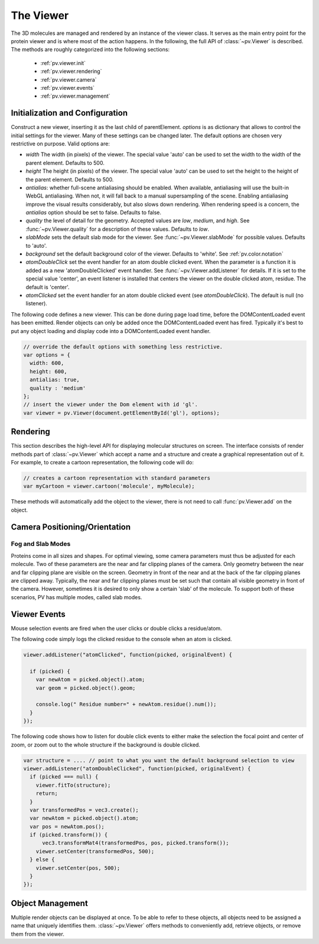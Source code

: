 The Viewer
================================================================================


The 3D molecules are managed and rendered by an instance of the viewer class. It serves as the main entry point for the protein viewer and is where most of the action happens. In the following, the full API of :class:`~pv.Viewer` is described. The methods are roughly categorized into the following sections:

 * :ref:`pv.viewer.init`
 * :ref:`pv.viewer.rendering`
 * :ref:`pv.viewer.camera`
 * :ref:`pv.viewer.events`
 * :ref:`pv.viewer.management`


.. _pv.viewer.init:

Initialization and Configuration
--------------------------------------------------------------------------------

.. class:: pv.Viewer(parentElement[,options])

  Construct a new viewer, inserting it as the last child of parentElement. *options* is as dictionary that allows to control the initial settings for the viewer. Many of these settings can be changed later. The default options are chosen very restrictive on purpose. Valid options are:

  * *width* The width (in pixels) of the viewer. The special value 'auto' can be used to set the width to the width of the parent element. Defaults to 500.
  * *height* The height (in pixels) of the viewer. The special value 'auto' can be used to set the height to the height of the parent element. Defaults to 500.
  * *antialias*: whether full-scene antialiasing should be enabled. When available, antialiasing will use the built-in WebGL antialiasing. When not, it will fall back to a manual supersampling of the scene. Enabling antialiasing improve the visual results considerably, but also slows down rendering. When rendering speed is a concern, the *antialias* option should be set to false. Defaults to false.
  * *quality* the level of detail for the geometry. Accepted values are *low*, *medium*, and *high*. See :func:`~pv.Viewer.quality` for a description of these values. Defaults to *low*.
  * *slabMode* sets the default slab mode for the viewer. See :func:`~pv.Viewer.slabMode` for possible values. Defaults to 'auto'.
  * *background* set the default background color of the viewer. Defaults to 'white'. See :ref:`pv.color.notation`
  * *atomDoubleClick* set the event handler for an atom double clicked event. When the parameter is a function it is added as a new 'atomDoubleClicked' event handler. See :func:`~pv.Viewer.addListener` for details. If it is set to the special value 'center', an event listener is installed that centers the viewer on the double clicked atom, residue. The default is 'center'.
  * *atomClicked* set the event handler for an atom double clicked event (see *atomDoubleClick*). The default is null (no listener).


The following code defines a new viewer. This can be done during page load time, before the DOMContentLoaded event has been emitted. Render objects can only be added once the DOMContentLoaded event has fired. Typically it's best to put any object loading and display code into a DOMContentLoaded event handler.

.. code-block:: javascript

  // override the default options with something less restrictive.
  var options = {
    width: 600,
    height: 600,
    antialias: true,
    quality : 'medium'
  };
  // insert the viewer under the Dom element with id 'gl'.
  var viewer = pv.Viewer(document.getElementById('gl'), options);

.. function:: pv.Viewer.quality([value])

  Gets (or sets) the default level of detail for the render geometry. This property sets the default parameters for constructing render geometry, for example the number of arcs that are used for tubes, or the number of triangles for one sphere. Accepted values are

  * *low* The geometry uses as few triangles as possible. This is the fastest, but also visually least pleasing option. Use this option, when it can be assumed that very large molecules are to be rendered.

  * *medium* provides a good tradeoff between visual fidelity and render speed. This options should work best for typical proteins.

  * *high* render the scene with maximum detail.


.. _pv.viewer.rendering:

Rendering
--------------------------------------------------------------------------------

This section describes the high-level API for displaying molecular structures on screen. The interface consists of render methods part of :class:`~pv.Viewer` which accept a name and a structure and create a graphical representation out of it. For example, to create a cartoon representation, the following code will do:

.. code-block:: javascript

  // creates a cartoon representation with standard parameters
  var myCartoon = viewer.cartoon('molecule', myMolecule);


These methods will automatically add the object to the viewer, there is not need to call :func:`pv.Viewer.add` on the object.


.. function:: pv.Viewer.lines(name, structure[, options])

  Renders the structure (:class:`~mol.Mol`, or :class:`~mol.MolView`) at full connectivity level, using lines for the bonds. Atoms with no bonds are represented as small crosses. Valid *options* are:

  * *color*: the color operation to be used. Defaults to :func:`color.byElement`.
  * *lineWidth*: The line width for bonds and atoms. Defaults to 4.0

  :returns: The geometry of the object. 

.. function:: pv.Viewer.spheres(name, structure[, options])

  Renders the structure (:class:`~mol.Mol`, or :class:`~mol.MolView`) at full-atom level using a sphere for each atom. Valid *options* are:

  * *color*: the color operation to be used. Defaults to :func:`color.byElement`.
  * *sphereDetail*: the number of horizontal and vertical arcs for the sphere. The default *sphereDetail* is determined by :func:`pv.Viewer.quality()`.


.. function:: pv.Viewer.lineTrace(name, structure[, options])

  Renders the protein part of the structure (:class:`~mol.Mol`, or :class:`~mol.MolView`) as a Carbon-alpha trace using lines. Consecutive carton alpha atoms are connected by a straight line. For a mesh-based version of the Carbon-alpha trace, see :func:`pv.Viewer.trace`.

  * *color*: the color operation to be used. Defaults to :func:`color.uniform`.
  * *lineWidth*: The line width for bonds and atoms. Defaults to 4.0

.. function:: pv.Viewer.sline(name, structure[, options])

  Renders the protein part of the structure (:class:`~mol.Mol`, or :class:`~mol.MolView`) as a smooth line trace. The Carbon-alpha atoms are used as the control points for a Catmull-Rom spline. For a mesh-based version of the smooth line trace, see :func:`pv.Viewer.tube`.

  * *color*: the color operation to be used. Defaults to :func:`color.uniform`.
  * *lineWidth*: The line width for bonds and atoms. Defaults to 4.0
  * *strength*: influences the magnitude of the tangents for the Catmull-Rom spline. Defaults to 0.5. Meaningful values are between 0 and 1.
  * *splineDetail*: Number of subdivision per Carbon alpha atom. The default value is is determined by :func:`pv.Viewer.quality`.

.. function:: pv.Viewer.trace(name, structure[, options])

  Renders the structure (:class:`~mol.Mol`, or :class:`~mol.MolView`) as a carbon-alpha trace. Consecutive Carbon alpha atoms (CA) are connected by a cylinder. For a line-based version of the trace render style, see :func:`pv.viewer.lineTrace`. Accepted *options* are:

  * *color*: the color operation to be used. Defaults to :func:`color.uniform`.
  * *radius*: Radius of the tube. Defaults to 0.3.
  * *arcDetail*: number of vertices on the tube. The default is determined by :func:`pv.Viewer.quality`.
  * *sphereDetail* number of vertical and horizontal arcs for the spheres.




.. function:: pv.Viewer.tube(name, structure[, options])

  Renders the structure (:class:`~mol.Mol`, or :class:`~mol.MolView`) as a smoothly interpolated tube. 

  * *color*: the color operation to be used. Defaults to :func:`color.bySS`.
  * *radius*: Radius of the tube. Defaults to 0.3.
  * *arcDetail*: number of vertices on the tube. The default is determined by :func:`pv.Viewer.quality`.
  * *strength*: influences the magnitude of the tangents for the Catmull-Rom spline. Defaults to 1.0. Meaningful values are between 0 and 1.
  * *splineDetail* number of subdivisions per Carbon-alpha atom. The default is termined by :func:`pv.Viewer.quality`.

.. function:: pv.Viewer.cartoon(name, structure[, options])

  Renders the structure (:class:`~mol.Mol`, or :class:`~mol.MolView`) as a 
  helix, strand coil cartoon. Accepted *options* are:

  * *color*: the color operation to be used. Defaults to :func:`color.bySS`.
  * *radius*: Radius of the tube profile. Also influences the profile thickness for helix and strand profiles. Defaults to 0.3.
  * *arcDetail*: number of vertices on the tube. The default is determined by :func:`pv.Viewer.quality`.
  * *strength*: influences the magnitude of the tangents for the Catmull-Rom spline. Defaults to 1.0. Meaningful values are between 0 and 1.
  * *splineDetail* number of subdivisions per Carbon-alpha atom. The default is termined by :func:`pv.Viewer.quality`.

.. function:: pv.Viewer.label(name, text, pos)

  Places a label with *text* at the given position. At the moment, there is no way to control the size and color of the text.

  :param name: Uniquely identifies the label
  :param text: The text to be shown
  :param pos: A :class:`vec3`, or array of length 3 holding the x, y, and z coordinate of the label's center.
  :returns: the created label. 

.. _pv.viewer.camera:

Camera Positioning/Orientation
---------------------------------------------------------------------------------

.. function:: pv.Viewer.centerOn(obj)

  Center the camera on a given object, leaving the zoom level and orientation untouched.

  :param obj: Must be an object implementing a *center* method returning the center of the object, e.g. an instance of :class:`mol.MolView`, :class:`mol.Mol`

  
.. function:: pv.Viewer.autoZoom()

  Adjusts the zoom level such that all objects are visible on screen and occupy as much space as possible. The center and orientation of the camera are not modified.  
.. function:: pv.Viewer.fitTo(obj)

  Adjust the zoom level and center of the camera to fit the viewport to a given object. The method supports fitting to selections, or arbitrary SceneNodes. To fit to a subset of atoms, pass the selection as the *obj* argument:

  .. code-block:: javascript

    viewer.fitTo(structure.select({rname : 'RVP'});
  
  To fit to an entire render objects, pass the object as the *obj* argument:

  .. code-block:: javascript

    var obj = viewer.cartoon('obj', structure);
    viewer.fitTo(obj);

  :param what: must be an object which implements updateProjectionInterval, e.g. a SceneNode, a :class:`mol.MolView`, or :class:`mol.Mol`.

Fog and Slab Modes
^^^^^^^^^^^^^^^^^^^^^^^^^^^^^^^^^^^^^^^^^^^^^^^^^^^^^^^^^^^^^^^^^^^^^^^^^^^^^^^^^

Proteins come in all sizes and shapes. For optimal viewing, some camera parameters must thus be adjusted for each molecule. Two of these parameters are the near and far clipping planes of the camera. Only geometry between the near and far clipping plane are visible on the screen. Geometry in front of the near and at the back of the far clipping planes are clipped away. Typically, the near and far clipping planes must be set such that contain all visible geometry in front of the camera. However, sometimes it is desired to only show a certain 'slab' of the molecule. To support both of these scenarios, PV has multiple modes, called slab modes.


.. function:: pv.Viewer.slabMode(mode[,options)

  Sets the current active slab mode of the viewer. *mode* must be one of 'fixed' or 'auto'.

  * When slab mode is set to 'auto', the near and far clipping planes as well as fog are adjusted based on the visible geometry. This causes the clipping planes to be updated on every rotation of the camera, change of camera's viewing center and when objects are added/removed.

  * When the slab mode is set to 'fixed', automatic adjustment of the near and far clipping planes as well as fog is turned off. The values are kept constant and can be set by the user. To set specific near and far clipping planes provide them in a dictionary as the option argument when calling slabMode:

    .. code-block:: javascript

      viewer.slabMode('fixed', { near: 1, far : 100 });




.. _pv.viewer.events:

Viewer Events
---------------------------------------------------------------------------------
Mouse selection events are fired when the user clicks or double clicks a residue/atom. 

.. function:: pv.Viewer.addListener(type, callback)

  Add a new listener for *atomClicked* or *atomDoubleClicked* events.

  :param type: The type of event to listen to. Must be either 'atomClicked' or 'atomDoubleClicked' 
  :param callback: The function to receive the callback. If the special value 'center' is passed to the callback, a event handler is installed that centers the viewer on the clicked atom/residue. 

  The arguments of the callback function are *picked*, and *originalEvent* which is the original mouse event. Picked contains information about the scene nodes that was clicked/doubleClicked as well as the actual clicked atom. It also contains a transformation matrix, that if set needs to be applied to the atom's position to get the correct position in global coordinates. This is illustrated in the second example below.

The following code simply logs the clicked residue to the console when an atom is clicked.

.. code-block:: javascript

  viewer.addListener("atomClicked", function(picked, originalEvent) {

    if (picked) {
      var newAtom = picked.object().atom;
      var geom = picked.object().geom;
      
      console.log(" Residue number=" + newAtom.residue().num());
    }
  });

The following code shows how to listen for double click events to either make the selection the focal point and center of zoom, or zoom out to the whole structure if the background is double clicked.

.. code-block:: javascript

  var structure = .... // point to what you want the default background selection to view
  viewer.addListener("atomDoubleClicked", function(picked, originalEvent) {
    if (picked === null) {
      viewer.fitTo(structure);
      return;
    }
    var transformedPos = vec3.create();
    var newAtom = picked.object().atom;
    var pos = newAtom.pos();
    if (picked.transform()) {
        vec3.transformMat4(transformedPos, pos, picked.transform());
      viewer.setCenter(transformedPos, 500);
    } else {
      viewer.setCenter(pos, 500);
    }
  });


.. _pv.viewer.management:

Object Management
--------------------------------------------------------------------------------

Multiple render objects can be displayed at once. To be able to refer to these objects, all objects need to be assigned a name that uniquely identifies them. :class:`~pv.Viewer` offers methods to conveniently add, retrieve objects, or remove them from the viewer. 


.. function:: pv.Viewer.add(name, obj)

  Add a new object to the viewer. The object's name property will be set to name, under which it can be referenced in the future. Typically, there is no need to call add, since the objecs will be automatically added to the viewer when they are created.

  :returns: A reference to *obj*.

.. function:: pv.Viewer.get(name)

  Retrieve the reference to an object that has previously been added to the viewer. When an object matching the name could be found, it is returned. Otherwise, null is returned.

.. function:: pv.Viewer.hide(globPattern)
              pv.Viewer.show(globPattern)

  Hide/show objects matching glob pattern. The render geometry of hidden objects is retrained, but is not longer visible on the screen, nor are they available for object picking.

.. function:: pv.Viewer.rm(globPattern)

  Remove objects matching glob pattern from the viewer.

